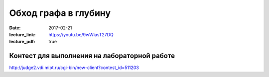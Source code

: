 Обход графа в глубину
#####################

:date: 2017-02-21
:lecture_link: https://youtu.be/9wWiasT27DQ
:lecture_pdf: true


Контест для выполнения на лабораторной работе
=============================================

http://judge2.vdi.mipt.ru/cgi-bin/new-client?contest_id=511203